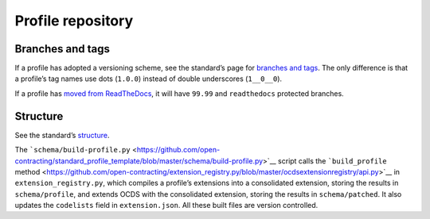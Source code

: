 Profile repository
==================

Branches and tags
-----------------

If a profile has adopted a versioning scheme, see the standard’s page for `branches and tags <../../standard/technical/repository.html#branches-and-tags>`__. The only difference is that a profile’s tag names use dots (``1.0.0``) instead of double underscores (``1__0__0``).

If a profile has `moved from ReadTheDocs <integrations>`__, it will have ``99.99`` and ``readthedocs`` protected branches.

Structure
---------

See the standard’s `structure <../../standard/technical/repository.html#structure>`__.

The ```schema/build-profile.py`` <https://github.com/open-contracting/standard_profile_template/blob/master/schema/build-profile.py>`__ script calls the ```build_profile`` method <https://github.com/open-contracting/extension_registry.py/blob/master/ocdsextensionregistry/api.py>`__ in ``extension_registry.py``, which compiles a profile’s extensions into a consolidated extension, storing the results in ``schema/profile``, and extends OCDS with the consolidated extension, storing the results in ``schema/patched``. It also updates the ``codelists`` field in ``extension.json``. All these built files are version controlled.
